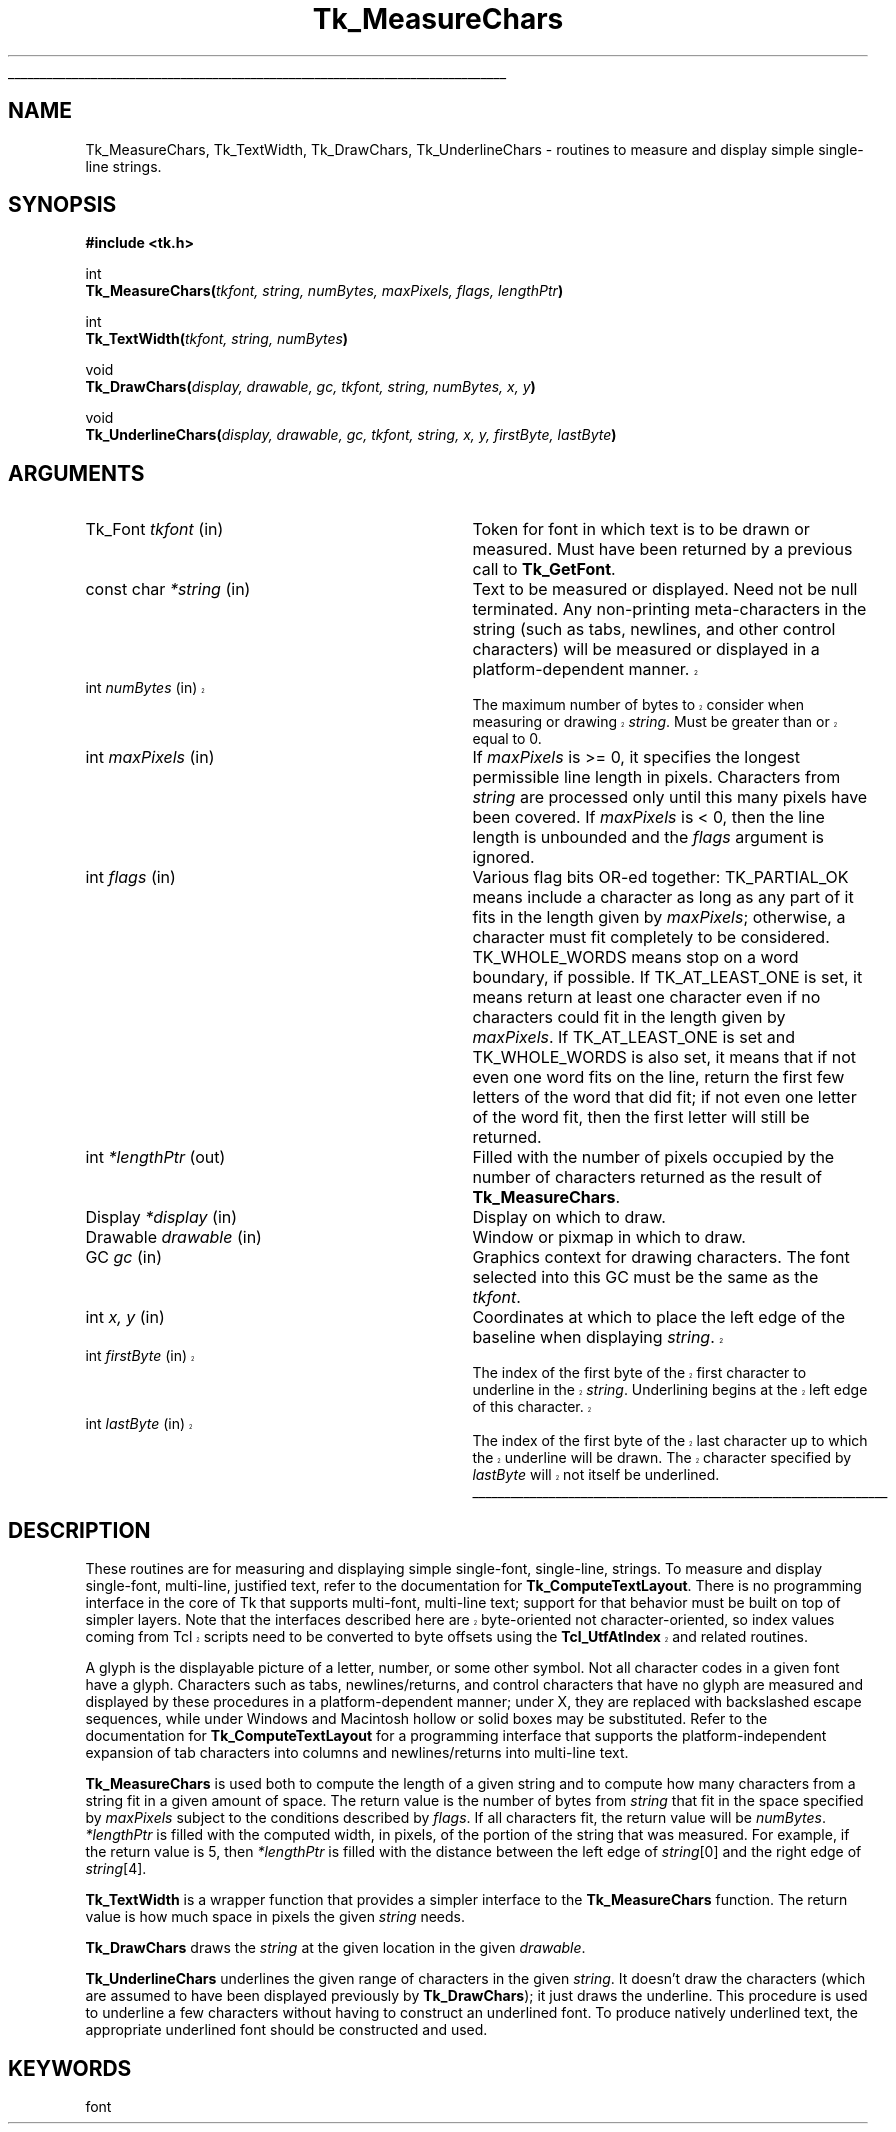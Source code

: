 '\"
'\" Copyright (c) 1996 Sun Microsystems, Inc.
'\"
'\" See the file "license.terms" for information on usage and redistribution
'\" of this file, and for a DISCLAIMER OF ALL WARRANTIES.
'\" 
'\" RCS: @(#) $Id$
'\" 
'\" The definitions below are for supplemental macros used in Tcl/Tk
'\" manual entries.
'\"
'\" .AP type name in/out ?indent?
'\"	Start paragraph describing an argument to a library procedure.
'\"	type is type of argument (int, etc.), in/out is either "in", "out",
'\"	or "in/out" to describe whether procedure reads or modifies arg,
'\"	and indent is equivalent to second arg of .IP (shouldn't ever be
'\"	needed;  use .AS below instead)
'\"
'\" .AS ?type? ?name?
'\"	Give maximum sizes of arguments for setting tab stops.  Type and
'\"	name are examples of largest possible arguments that will be passed
'\"	to .AP later.  If args are omitted, default tab stops are used.
'\"
'\" .BS
'\"	Start box enclosure.  From here until next .BE, everything will be
'\"	enclosed in one large box.
'\"
'\" .BE
'\"	End of box enclosure.
'\"
'\" .CS
'\"	Begin code excerpt.
'\"
'\" .CE
'\"	End code excerpt.
'\"
'\" .VS ?version? ?br?
'\"	Begin vertical sidebar, for use in marking newly-changed parts
'\"	of man pages.  The first argument is ignored and used for recording
'\"	the version when the .VS was added, so that the sidebars can be
'\"	found and removed when they reach a certain age.  If another argument
'\"	is present, then a line break is forced before starting the sidebar.
'\"
'\" .VE
'\"	End of vertical sidebar.
'\"
'\" .DS
'\"	Begin an indented unfilled display.
'\"
'\" .DE
'\"	End of indented unfilled display.
'\"
'\" .SO
'\"	Start of list of standard options for a Tk widget.  The
'\"	options follow on successive lines, in four columns separated
'\"	by tabs.
'\"
'\" .SE
'\"	End of list of standard options for a Tk widget.
'\"
'\" .OP cmdName dbName dbClass
'\"	Start of description of a specific option.  cmdName gives the
'\"	option's name as specified in the class command, dbName gives
'\"	the option's name in the option database, and dbClass gives
'\"	the option's class in the option database.
'\"
'\" .UL arg1 arg2
'\"	Print arg1 underlined, then print arg2 normally.
'\"
'\" RCS: @(#) $Id$
'\"
'\"	# Set up traps and other miscellaneous stuff for Tcl/Tk man pages.
.if t .wh -1.3i ^B
.nr ^l \n(.l
.ad b
'\"	# Start an argument description
.de AP
.ie !"\\$4"" .TP \\$4
.el \{\
.   ie !"\\$2"" .TP \\n()Cu
.   el          .TP 15
.\}
.ta \\n()Au \\n()Bu
.ie !"\\$3"" \{\
\&\\$1	\\fI\\$2\\fP	(\\$3)
.\".b
.\}
.el \{\
.br
.ie !"\\$2"" \{\
\&\\$1	\\fI\\$2\\fP
.\}
.el \{\
\&\\fI\\$1\\fP
.\}
.\}
..
'\"	# define tabbing values for .AP
.de AS
.nr )A 10n
.if !"\\$1"" .nr )A \\w'\\$1'u+3n
.nr )B \\n()Au+15n
.\"
.if !"\\$2"" .nr )B \\w'\\$2'u+\\n()Au+3n
.nr )C \\n()Bu+\\w'(in/out)'u+2n
..
.AS Tcl_Interp Tcl_CreateInterp in/out
'\"	# BS - start boxed text
'\"	# ^y = starting y location
'\"	# ^b = 1
.de BS
.br
.mk ^y
.nr ^b 1u
.if n .nf
.if n .ti 0
.if n \l'\\n(.lu\(ul'
.if n .fi
..
'\"	# BE - end boxed text (draw box now)
.de BE
.nf
.ti 0
.mk ^t
.ie n \l'\\n(^lu\(ul'
.el \{\
.\"	Draw four-sided box normally, but don't draw top of
.\"	box if the box started on an earlier page.
.ie !\\n(^b-1 \{\
\h'-1.5n'\L'|\\n(^yu-1v'\l'\\n(^lu+3n\(ul'\L'\\n(^tu+1v-\\n(^yu'\l'|0u-1.5n\(ul'
.\}
.el \}\
\h'-1.5n'\L'|\\n(^yu-1v'\h'\\n(^lu+3n'\L'\\n(^tu+1v-\\n(^yu'\l'|0u-1.5n\(ul'
.\}
.\}
.fi
.br
.nr ^b 0
..
'\"	# VS - start vertical sidebar
'\"	# ^Y = starting y location
'\"	# ^v = 1 (for troff;  for nroff this doesn't matter)
.de VS
.if !"\\$2"" .br
.mk ^Y
.ie n 'mc \s12\(br\s0
.el .nr ^v 1u
..
'\"	# VE - end of vertical sidebar
.de VE
.ie n 'mc
.el \{\
.ev 2
.nf
.ti 0
.mk ^t
\h'|\\n(^lu+3n'\L'|\\n(^Yu-1v\(bv'\v'\\n(^tu+1v-\\n(^Yu'\h'-|\\n(^lu+3n'
.sp -1
.fi
.ev
.\}
.nr ^v 0
..
'\"	# Special macro to handle page bottom:  finish off current
'\"	# box/sidebar if in box/sidebar mode, then invoked standard
'\"	# page bottom macro.
.de ^B
.ev 2
'ti 0
'nf
.mk ^t
.if \\n(^b \{\
.\"	Draw three-sided box if this is the box's first page,
.\"	draw two sides but no top otherwise.
.ie !\\n(^b-1 \h'-1.5n'\L'|\\n(^yu-1v'\l'\\n(^lu+3n\(ul'\L'\\n(^tu+1v-\\n(^yu'\h'|0u'\c
.el \h'-1.5n'\L'|\\n(^yu-1v'\h'\\n(^lu+3n'\L'\\n(^tu+1v-\\n(^yu'\h'|0u'\c
.\}
.if \\n(^v \{\
.nr ^x \\n(^tu+1v-\\n(^Yu
\kx\h'-\\nxu'\h'|\\n(^lu+3n'\ky\L'-\\n(^xu'\v'\\n(^xu'\h'|0u'\c
.\}
.bp
'fi
.ev
.if \\n(^b \{\
.mk ^y
.nr ^b 2
.\}
.if \\n(^v \{\
.mk ^Y
.\}
..
'\"	# DS - begin display
.de DS
.RS
.nf
.sp
..
'\"	# DE - end display
.de DE
.fi
.RE
.sp
..
'\"	# SO - start of list of standard options
.de SO
.SH "STANDARD OPTIONS"
.LP
.nf
.ta 5.5c 11c
.ft B
..
'\"	# SE - end of list of standard options
.de SE
.fi
.ft R
.LP
See the \\fBoptions\\fR manual entry for details on the standard options.
..
'\"	# OP - start of full description for a single option
.de OP
.LP
.nf
.ta 4c
Command-Line Name:	\\fB\\$1\\fR
Database Name:	\\fB\\$2\\fR
Database Class:	\\fB\\$3\\fR
.fi
.IP
..
'\"	# CS - begin code excerpt
.de CS
.RS
.nf
.ta .25i .5i .75i 1i
..
'\"	# CE - end code excerpt
.de CE
.fi
.RE
..
.de UL
\\$1\l'|0\(ul'\\$2
..
.TH Tk_MeasureChars 3 8.1 Tk "Tk Library Procedures"
.BS
.SH NAME
Tk_MeasureChars, Tk_TextWidth, Tk_DrawChars, Tk_UnderlineChars \- routines to measure and display simple single-line strings.
.SH SYNOPSIS
.nf
\fB#include <tk.h>\fR
.sp
int
\fBTk_MeasureChars(\fItkfont, string, numBytes, maxPixels, flags, lengthPtr\fB)\fR
.sp
int
\fBTk_TextWidth(\fItkfont, string, numBytes\fB)\fR
.sp
void
\fBTk_DrawChars(\fIdisplay, drawable, gc, tkfont, string, numBytes, x, y\fB)\fR
.sp
void
\fBTk_UnderlineChars(\fIdisplay, drawable, gc, tkfont, string, x, y, firstByte, lastByte\fB)\fR
.sp
.SH ARGUMENTS
.AS "const char" firstChar
.AP Tk_Font tkfont in
Token for font in which text is to be drawn or measured.  Must have been
returned by a previous call to \fBTk_GetFont\fR.
.AP "const char" *string in
Text to be measured or displayed.  Need not be null terminated.  Any
non-printing meta-characters in the string (such as tabs, newlines, and
other control characters) will be measured or displayed in a
platform-dependent manner.  
.VS 8.1
.AP int numBytes in
The maximum number of bytes to consider when measuring or drawing
\fIstring\fR.  Must be greater than or equal to 0.
.VE 8.1
.AP int maxPixels in
If \fImaxPixels\fR is >= 0, it specifies the longest permissible
line length in pixels.  Characters from \fIstring\fR are processed only
until this many pixels have been covered.  If \fImaxPixels\fR is < 0, then
the line length is unbounded and the \fIflags\fR argument is ignored.
.AP int flags in
Various flag bits OR-ed together: TK_PARTIAL_OK means include a character
as long as any part of it fits in the length given by \fImaxPixels\fR;
otherwise, a character must fit completely to be considered.
TK_WHOLE_WORDS means stop on a word boundary, if possible.  If
TK_AT_LEAST_ONE is set, it means return at least one character even if no
characters could fit in the length given by \fImaxPixels\fR.  If
TK_AT_LEAST_ONE is set and TK_WHOLE_WORDS is also set, it means that if
not even one word fits on the line, return the first few letters of the
word that did fit; if not even one letter of the word fit, then the first
letter will still be returned.
.AP int *lengthPtr out
Filled with the number of pixels occupied by the number of characters
returned as the result of \fBTk_MeasureChars\fR.
.AP Display *display in
Display on which to draw.
.AP Drawable drawable in
Window or pixmap in which to draw.
.AP GC gc in
Graphics context for drawing characters.  The font selected into this GC 
must be the same as the \fItkfont\fR.
.AP int "x, y" in
Coordinates at which to place the left edge of the baseline when displaying
\fIstring\fR.  
.VS 8.1
.AP int firstByte in
The index of the first byte of the first character to underline in the
\fIstring\fR.  Underlining begins at the left edge of this character.
.AP int lastByte in
The index of the first byte of the last character up to which the
underline will be drawn.  The character specified by \fIlastByte\fR
will not itself be underlined.
.VE 8.1
.BE

.SH DESCRIPTION
.PP
These routines are for measuring and displaying simple single-font,
single-line, strings.  To measure and display single-font, multi-line,
justified text, refer to the documentation for \fBTk_ComputeTextLayout\fR.
There is no programming interface in the core of Tk that supports
multi-font, multi-line text; support for that behavior must be built on
top of simpler layers.  
.VS 8.1
Note that the interfaces described here are
byte-oriented not character-oriented, so index values coming from Tcl
scripts need to be converted to byte offsets using the
\fBTcl_UtfAtIndex\fR and related routines.
.VE 8.1
.PP
A glyph is the displayable picture of a letter, number, or some other
symbol.  Not all character codes in a given font have a glyph.
Characters such as tabs, newlines/returns, and control characters that
have no glyph are measured and displayed by these procedures in a
platform-dependent manner; under X, they are replaced with backslashed
escape sequences, while under Windows and Macintosh hollow or solid boxes
may be substituted.  Refer to the documentation for
\fBTk_ComputeTextLayout\fR for a programming interface that supports the
platform-independent expansion of tab characters into columns and
newlines/returns into multi-line text.  
.PP
\fBTk_MeasureChars\fR is used both to compute the length of a given
string and to compute how many characters from a string fit in a given
amount of space.  The return value is the number of bytes from
\fIstring\fR that fit in the space specified by \fImaxPixels\fR subject to
the conditions described by \fIflags\fR.  If all characters fit, the return
value will be \fInumBytes\fR.  \fI*lengthPtr\fR is filled with the computed
width, in pixels, of the portion of the string that was measured.  For
example, if the return value is 5, then \fI*lengthPtr\fR is filled with the
distance between the left edge of \fIstring\fR[0] and the right edge of
\fIstring\fR[4]. 
.PP
\fBTk_TextWidth\fR is a wrapper function that provides a simpler interface
to the \fBTk_MeasureChars\fR function.  The return value is how much
space in pixels the given \fIstring\fR needs.
.PP 
\fBTk_DrawChars\fR draws the \fIstring\fR at the given location in the
given \fIdrawable\fR.
.PP
\fBTk_UnderlineChars\fR underlines the given range of characters in the
given \fIstring\fR.  It doesn't draw the characters (which are assumed to
have been displayed previously by \fBTk_DrawChars\fR); it just draws the
underline.  This procedure is used to underline a few characters without
having to construct an underlined font.  To produce natively underlined
text, the appropriate underlined font should be constructed and used. 

.SH KEYWORDS
font

